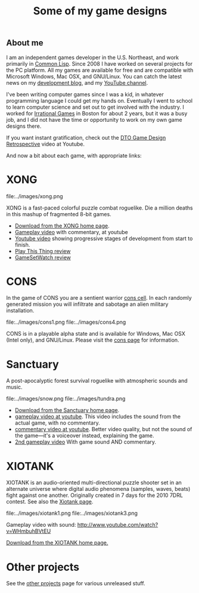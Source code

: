 #+TITLE: Some of my game designs

** About me

I am an independent games developer in the U.S. Northeast, and work
primarily in [[http://en.wikipedia.org/wiki/Common_Lisp][Common Lisp]]. Since 2008 I have worked on several projects
for the PC platform. All my games are available for free and are
compatible with Microsoft Windows, Mac OSX, and GNU/Linux. You can
catch the latest news on my [[http://lispgamesdev.blogspot.com/][development blog]], and my [[http://youtube.com/dto1138][YouTube channel]].

I've been writing computer games since I was a kid, in whatever
programming language I could get my hands on. Eventually I went to
school to learn computer science and set out to get involved with the
industry. I worked for [[http://en.wikipedia.org/wiki/Irrational_Games][Irrational Games]] in Boston for about 2 years,
but it was a busy job, and I did not have the time or opportunity to
work on my own game designs there. 

If you want instant gratification, check out the [[http://www.youtube.com/watch?v=Nr3piK3T6a8][DTO Game Design
Retrospective]] video at Youtube.

And now a bit about each game, with appropriate links:

* XONG

file:../images/xong.png

XONG is a fast-paced colorful puzzle combat roguelike. Die a million deaths
in this mashup of fragmented 8-bit games.

 - [[http://dto.github.com/notebook/xong.html][Download from the XONG home page]].
 - [[http://www.youtube.com/watch?v=CvN4zPGyCv0][Gameplay video]] with commentary, at youtube
 - [[http://www.youtube.com/watch?v=FOrJays3tQw][Youtube video]] showing progressive stages of development from start to finish.
 - [[http://playthisthing.com/xong][Play This Thing review]]
 - [[http://www.gamesetwatch.com/2010/02/xong_combines_breakout_snake_a.php][GameSetWatch review]]

* CONS

In the game of CONS you are a sentient warrior [[http://en.wikipedia.org/wiki/Cons][cons cell]]. In each
randomly generated mission you will infiltrate and sabotage an alien
military installation. 

file:../images/cons1.png
 file:../images/cons4.png

CONS is in a playable alpha state and is available for Windows, Mac
OSX (Intel only), and GNU/Linux. Please visit the [[file:cons.org][cons page]] for
information.

* Sanctuary

A post-apocalyptic forest survival roguelike with atmospheric sounds
and music.

file:../images/snow.png
file:../images/tundra.png

 - [[http://dto.github.com/notebook/sanctuary.html][Download from the Sanctuary home page]].
 - [[http://www.youtube.com/watch?v=yytT3B2UnxA][gameplay video at youtube]]. This video includes the sound from the actual game, with no commentary.
 - [[http://www.youtube.com/watch?v=V_EGvdM5s6Q][commentary video at youtube]]. Better video quality, but not the sound of the game---it's a voiceover instead, explaining the game.
 - [[http://www.youtube.com/watch?v=MapxH02RehY][2nd gameplay video]] With game sound AND commentary.

* XIOTANK

XIOTANK is an audio-oriented multi-directional puzzle shooter set in
an alternate universe where digital audio phenomena (samples, waves,
beats) fight against one another. Originally created in 7 days for the
2010 7DRL contest. See also the [[file:xiotank.org][Xiotank page]].

file:../images/xiotank1.png 
file:../images/xiotank3.png  

Gameplay video with sound: http://www.youtube.com/watch?v=WHmbuhBVtEU

[[http://dto.github.com/notebook/xiotank.html][Download from the XIOTANK home page.]]

* Other projects

See the [[file:other-projects.org][other projects]] page for various unreleased stuff.
